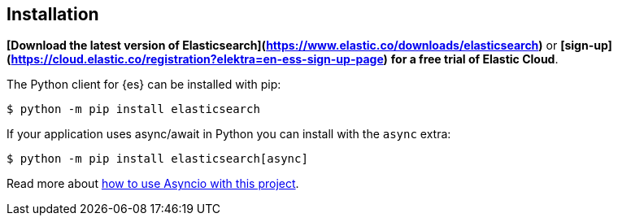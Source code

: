 [[installation]]
== Installation

**[Download the latest version of Elasticsearch](https://www.elastic.co/downloads/elasticsearch)**
or
**[sign-up](https://cloud.elastic.co/registration?elektra=en-ess-sign-up-page)**
**for a free trial of Elastic Cloud**.

The Python client for {es} can be installed with pip:

[source,sh]
-------------------------------------
$ python -m pip install elasticsearch
-------------------------------------

If your application uses async/await in Python you can install with the `async` 
extra:

[source,sh]
--------------------------------------------
$ python -m pip install elasticsearch[async]
--------------------------------------------

Read more about 
https://elasticsearch-py.readthedocs.io/en/master/async.html[how to use Asyncio with this project].
